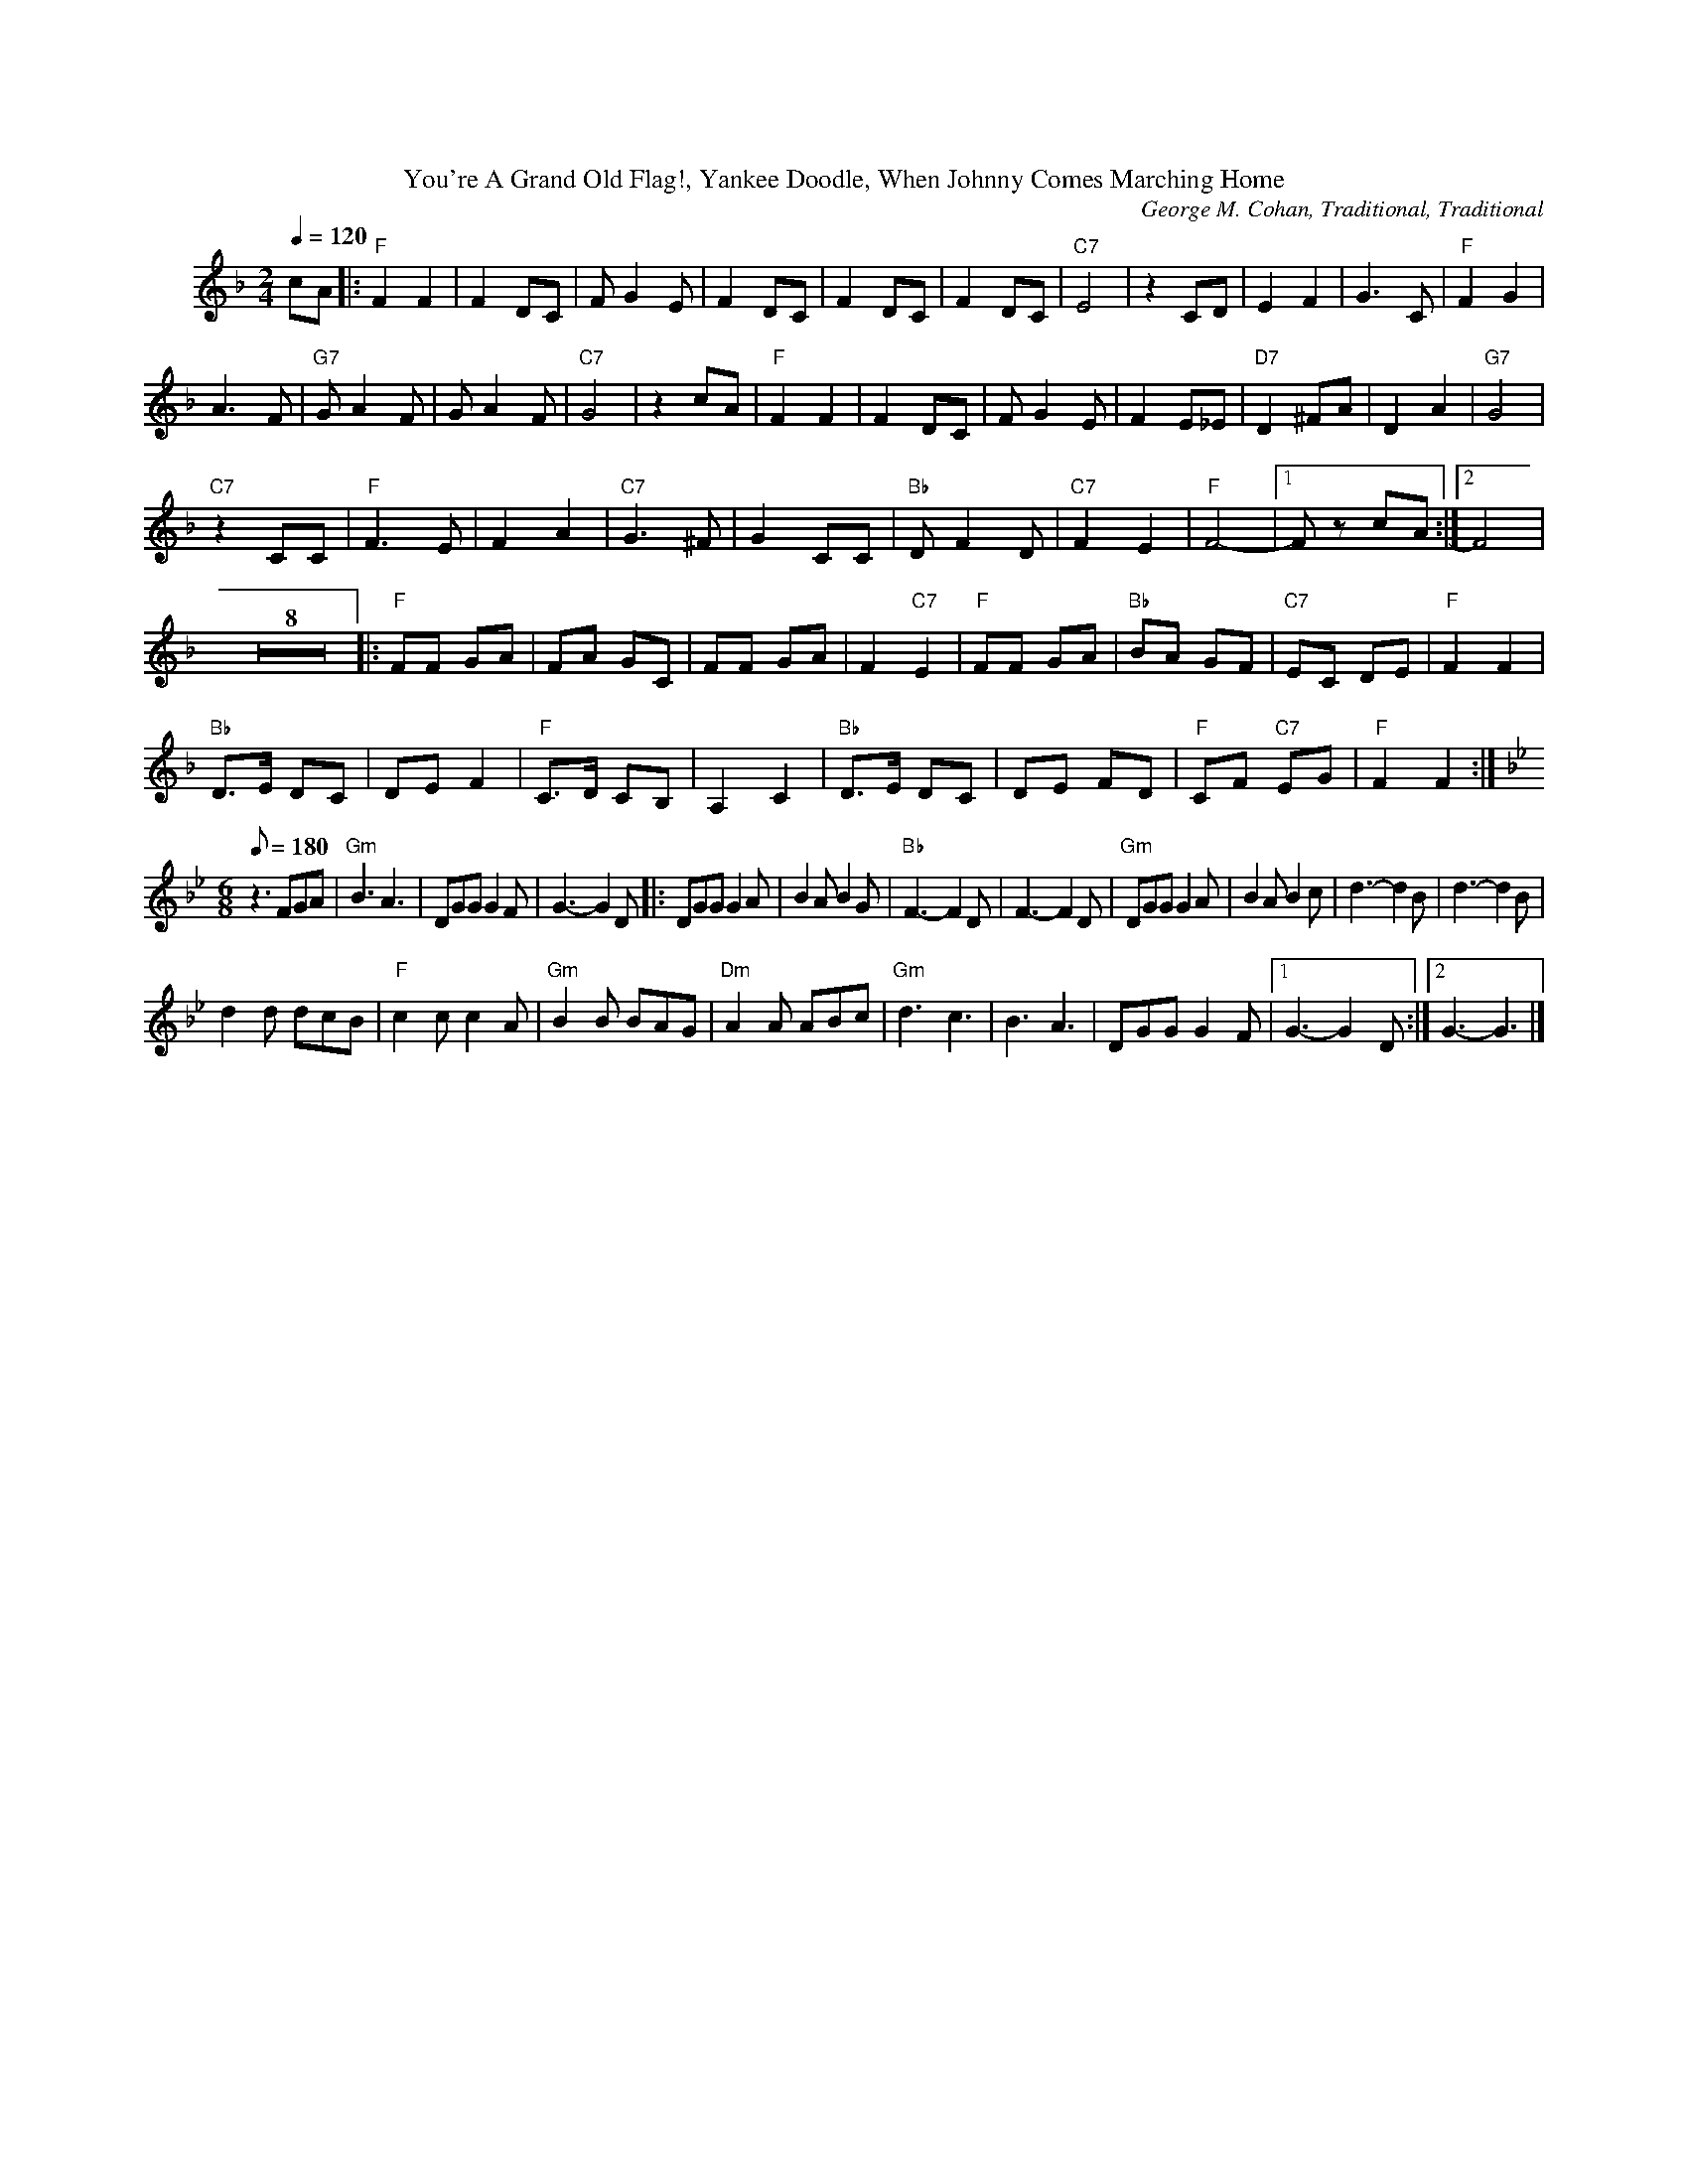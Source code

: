 %%parskipfac 0.1
%%titlefont Times-Roman 16
%%topmargin		2.0cm
%%scale 0.6
%%composerspace 0.0
%%rightmargin 70
%%leftmargin 70
%%lineskipfac 0.0
%%musicspace 0.0
%%topspace 0.0
%%indent 30

X: 1
T:You're A Grand Old Flag!, Yankee Doodle, When Johnny Comes Marching Home
C:George M. Cohan, Traditional, Traditional
M:2/4
L:1/4
K:Fmaj
Q: 120
c/2A/2|:"F"FF | F D/2C/2| F/2G E/2 | F D/2C/2|F D/2C/2 | F D/2C/2|"C7"E2 | z C/2D/2| EF | G3/2C/2|"F"FG |
A3/2 F/2| "G7"G/2A F/2 | G/2A F/2|"C7"G2 | z c/2A/2| "F"FF | F D/2C/2| F/2G E/2 | F E/2_E/2|"D7"D^F/2A/2 | D A|"G7"G2 |
 "C7"z C/2C/2| "F"F3/2E/2 | FA|"C7"G3/2 ^F/2 | G C/2C/2|"Bb"D/2 F D/2 | "C7"FE| "F"F2- |[1 F/2 z/2 c/2A/2:|[2 F2 |
L:1/8
K:Fmaj
Z8[|:"F"FF GA|FA GC|FF GA|F2 "C7"E2|"F"FF GA|"Bb"BA GF|"C7"EC DE|"F"F2 F2|
"Bb"D>E DC|DE F2|"F"C>D CB,|A,2 C2|"Bb"D>E DC|DE FD|"F"CF "C7"EG|"F"F2 F2:|
M:6/8
K:Bbmaj
Q: 180
z3 FGA|"Gm" B3 A3|DGG G2 F| G3- G2 D|:DGG G2 A|B2 A B2 G|"Bb"F3- F2D|F3- F2D|"Gm"DGG G2 A|B2 A B2 c|d3- d2B|d3- d2B|
d2 d dcB|"F"c2 c c2 A|"Gm"B2 B BAG|"Dm"A2 A ABc|"Gm"d3 c3 |B3 A3|DGG G2 F|[1 G3- G2 D:|][2 G3- G3|]

